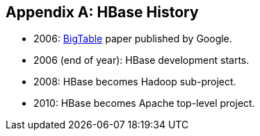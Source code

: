 ////
/**
 *
 * Licensed to the Apache Software Foundation (ASF) under one
 * or more contributor license agreements.  See the NOTICE file
 * distributed with this work for additional information
 * regarding copyright ownership.  The ASF licenses this file
 * to you under the Apache License, Version 2.0 (the
 * "License"); you may not use this file except in compliance
 * with the License.  You may obtain a copy of the License at
 *
 *     http://www.apache.org/licenses/LICENSE-2.0
 *
 * Unless required by applicable law or agreed to in writing, software
 * distributed under the License is distributed on an "AS IS" BASIS,
 * WITHOUT WARRANTIES OR CONDITIONS OF ANY KIND, either express or implied.
 * See the License for the specific language governing permissions and
 * limitations under the License.
 */
////

[appendix]
[[hbase.history]]
== HBase History

:doctype: book
:numbered:
:toc: left
:icons: font
:experimental:
:docinfo1:

* 2006:  link:http://research.google.com/archive/bigtable.html[BigTable] paper published by Google. 
* 2006 (end of year):  HBase development starts. 
* 2008:  HBase becomes Hadoop sub-project. 
* 2010:  HBase becomes Apache top-level project. 

:numbered:
